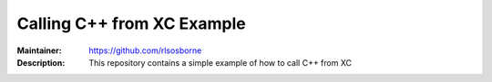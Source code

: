 ===========================
Calling C++ from XC Example
===========================

:Maintainer: https://github.com/rlsosborne
:Description: This repository contains a simple example of how to call C++ from XC
